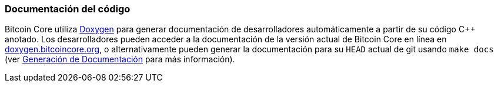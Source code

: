 :page-title: Documentación del código
:page-nav_order: 80
:page-parent: Descripción general y proceso de desarrollo
=== Documentación del código

Bitcoin Core utiliza https://www.doxygen.nl/index.html[Doxygen^] para generar documentación de desarrolladores automáticamente a partir de su código C++ anotado.
Los desarrolladores pueden acceder a la documentación de la versión actual de Bitcoin Core en línea en https://doxygen.bitcoincore.org/[doxygen.bitcoincore.org^], o alternativamente pueden generar la documentación para su `HEAD` actual de git usando `make docs` (ver https://github.com/bitcoin/bitcoin/tree/master/doc/developer-notes.md#generating-documentation[Generación de Documentación^] para más información).
